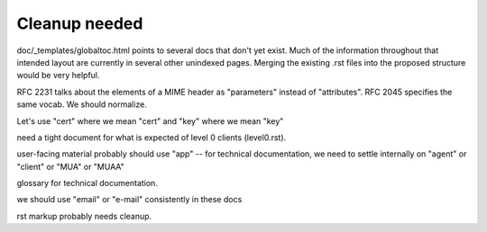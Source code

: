 Cleanup needed
--------------

doc/_templates/globaltoc.html points to several docs that don't yet
exist.  Much of the information throughout that intended layout are
currently in several other unindexed pages.  Merging the existing .rst
files into the proposed structure would be very helpful.

RFC 2231 talks about the elements of a MIME header as "parameters"
instead of "attributes".  RFC 2045 specifies the same vocab.  We
should normalize.

Let's use "cert" where we mean "cert" and "key" where we mean "key"

need a tight document for what is expected of level 0 clients
(level0.rst).

user-facing material probably should use "app" -- for technical
documentation, we need to settle internally on "agent" or "client" or
"MUA" or "MUAA"

glossary for technical documentation.

we should use "email" or "e-mail" consistently in these docs

rst markup probably needs cleanup.

